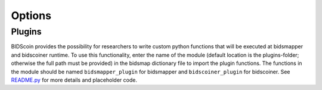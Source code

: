 Options
=======

Plugins
-------

BIDScoin provides the possibility for researchers to write custom python
functions that will be executed at bidsmapper and bidscoiner runtime. To
use this functionality, enter the name of the module (default location
is the plugins-folder; otherwise the full path must be provided) in the
bidsmap dictionary file to import the plugin functions. The functions in
the module should be named ``bidsmapper_plugin`` for bidsmapper and
``bidscoiner_plugin`` for bidscoiner. See
`README.py <./bidscoin/plugins/README.py>`__ for more details and
placeholder code.

